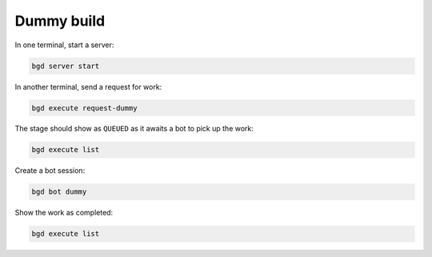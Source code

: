 
.. _dummy-build:

Dummy build
===========

In one terminal, start a server:

.. code-block:: sh

   bgd server start

In another terminal, send a request for work:

.. code-block:: sh

   bgd execute request-dummy

The stage should show as ``QUEUED`` as it awaits a bot to pick up the work:

.. code-block:: sh

   bgd execute list

Create a bot session:

.. code-block:: sh

   bgd bot dummy

Show the work as completed:

.. code-block:: sh

   bgd execute list
